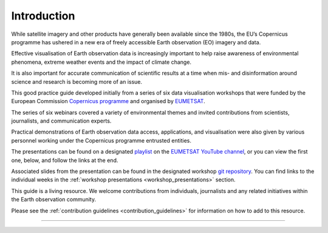 .. _introduction:

Introduction
============

While satellite imagery and other products have generally been available since the 1980s, the EU’s Copernicus programme has ushered in a new era of freely accessible Earth observation (EO) imagery and data. 

Effective visualisation of Earth observation data is increasingly important to help raise awareness of environmental phenomena, extreme weather events and the impact of climate change. 

It is also important for accurate communication of scientific results at a time when mis- and disinformation around science and research is becoming more of an issue. 

This good practice guide developed initially from a series of six data visualisation workshops that were funded by the European Commission `Copernicus programme <https://www.copernicus.eu/en>`_ and organised by `EUMETSAT <https://www.eumetsat.int>`_.

The series of six webinars covered a variety of environmental themes and invited contributions from scientists, journalists, and communication experts. 

Practical demonstrations of Earth observation data access, applications, and visualisation were also given by various personnel working under the Copernicus programme entrusted entities. 

The presentations can be found on a designated `playlist <https://www.youtube.com/playlist?list=PLOQg9n6Apif1BlpT808l8EdgHMndNhNlT>`_ on the `EUMETSAT YouTube channel <https://www.youtube.com/channel/UCiN59j5b1fAGnXVzIYFpaMw>`_, or you can view the first one, below, and follow the links at the end.

..  youtube:: mDh1Ty_j5KI
   :width: 100%
   :align: center
    
Associated slides from the presentation can be found in the designated workshop `git repository <https://github.com/wekeo/eo-data-visualisation>`_. You can find links to the individual weeks in the :ref:`workshop presentations <workshop_presentations>` section.

This guide is a living resource. We welcome contributions from individuals, journalists and any related initiatives within the Earth observation community. 

Please see the :ref:`contribution guidelines <contribution_guidelines>` for information on how to add to this resource.

------------

.. image:: ../../img/footer.png
   :width: 60%
   :alt: Copernicus implementation logo
   :align: right
